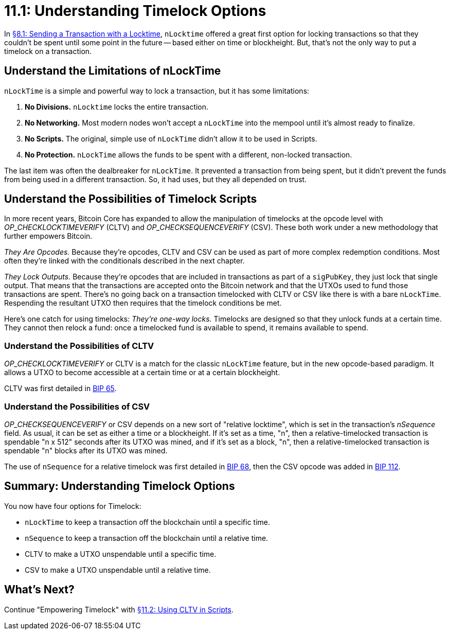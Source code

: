 = 11.1: Understanding Timelock Options

In xref:08_1_Sending_a_Transaction_with_a_Locktime.adoc[§8.1: Sending a Transaction with a Locktime], `nLocktime` offered a great first option for locking transactions so that they couldn't be spent until some point in the future -- based either on time or blockheight.
But, that's not the only way to put a timelock on a transaction.

== Understand the Limitations of nLockTime

`nLockTime` is a simple and powerful way to lock a transaction, but it has some limitations:

. *No Divisions.* `nLocktime` locks the entire transaction.
. *No Networking.* Most modern nodes won't accept a `nLockTime` into the mempool until it's almost ready to finalize.
. *No Scripts.* The original, simple use of `nLockTime` didn't allow it to be used in Scripts.
. *No Protection.* `nLockTime` allows the funds to be spent with a different, non-locked transaction.

The last item was often the dealbreaker for `nLockTime`.
It prevented a transaction from being spent, but it didn't prevent the funds from being used in a different transaction.
So, it had uses, but they all depended on trust.

== Understand the Possibilities of Timelock Scripts

In more recent years, Bitcoin Core has expanded to allow the manipulation of timelocks at the opcode level with _OP_CHECKLOCKTIMEVERIFY_ (CLTV) and _OP_CHECKSEQUENCEVERIFY_ (CSV).
These both work under a new methodology that further empowers Bitcoin.

_They Are Opcodes._ Because they're opcodes, CLTV and CSV can be used as part of more complex redemption conditions.
Most often they're linked with the conditionals described in the next chapter.

_They Lock Outputs._ Because they're opcodes that are included in transactions as part of a `sigPubKey`, they just lock that single output.
That means that the transactions are accepted onto the Bitcoin network and that the UTXOs used to fund those transactions are spent.
There's no going back on a transaction timelocked with CLTV or CSV like there is with a bare `nLockTime`.
Respending the resultant UTXO then requires that the timelock conditions be met.

Here's one catch for using timelocks: _They're one-way locks._ Timelocks are designed so that they unlock funds at a certain time.
They cannot then relock a fund: once a timelocked fund is available to spend, it remains available to spend.

=== Understand the Possibilities of CLTV

_OP_CHECKLOCKTIMEVERIFY_ or CLTV is a match for the classic `nLockTime` feature, but in the new opcode-based paradigm.
It allows a UTXO to become accessible at a certain time or at a certain blockheight.

CLTV was first detailed in https://github.com/bitcoin/bips/blob/master/bip-0065.mediawiki[BIP 65].

=== Understand the Possibilities of CSV

_OP_CHECKSEQUENCEVERIFY_ or CSV depends on a new sort of "relative locktime", which is set in the transaction's _nSequence_ field.
As usual, it can be set as either a time or a blockheight.
If it's set as a time, "n", then a relative-timelocked transaction is spendable "n x 512" seconds after its UTXO was mined, and if it's set as a block, "n", then a relative-timelocked transaction is spendable "n" blocks after its UTXO was mined.

The use of `nSequence` for a relative timelock was first detailed in https://github.com/bitcoin/bips/blob/master/bip-0068.mediawiki[BIP 68], then the CSV opcode was added in https://github.com/bitcoin/bips/blob/master/bip-0112.mediawiki[BIP 112].

== Summary: Understanding Timelock Options

You now have four options for Timelock:

* `nLockTime` to keep a transaction off the blockchain until a specific time.
* `nSequence` to keep a transaction off the blockchain until a relative time.
* CLTV to make a UTXO unspendable until a specific time.
* CSV to make a UTXO unspendable until a relative time.

== What's Next?

Continue "Empowering Timelock" with xref:11_2_Using_CLTV_in_Scripts.adoc[§11.2: Using CLTV in Scripts].

